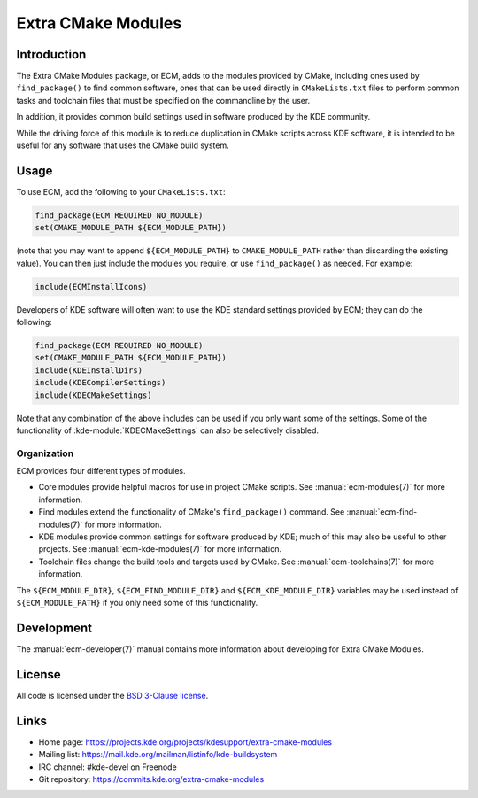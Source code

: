 Extra CMake Modules
*******************

Introduction
============

The Extra CMake Modules package, or ECM, adds to the modules provided by CMake,
including ones used by ``find_package()`` to find common software, ones that
can be used directly in ``CMakeLists.txt`` files to perform common tasks and
toolchain files that must be specified on the commandline by the user.

In addition, it provides common build settings used in software produced by the
KDE community.

While the driving force of this module is to reduce duplication in CMake scripts
across KDE software, it is intended to be useful for any software that uses the
CMake build system.


Usage
=====

To use ECM, add the following to your ``CMakeLists.txt``:

.. code-block:: cmake

  find_package(ECM REQUIRED NO_MODULE)
  set(CMAKE_MODULE_PATH ${ECM_MODULE_PATH})

(note that you may want to append ``${ECM_MODULE_PATH}`` to
``CMAKE_MODULE_PATH`` rather than discarding the existing value).  You can then
just include the modules you require, or use ``find_package()`` as needed.  For
example:

.. code-block:: cmake

  include(ECMInstallIcons)

Developers of KDE software will often want to use the KDE standard settings
provided by ECM; they can do the following:

.. code-block:: cmake

  find_package(ECM REQUIRED NO_MODULE)
  set(CMAKE_MODULE_PATH ${ECM_MODULE_PATH})
  include(KDEInstallDirs)
  include(KDECompilerSettings)
  include(KDECMakeSettings)

Note that any combination of the above includes can be used if you only want
some of the settings.  Some of the functionality of
:kde-module:`KDECMakeSettings` can also be selectively disabled.


Organization
------------

ECM provides four different types of modules.

* Core modules provide helpful macros for use in project CMake scripts.
  See :manual:`ecm-modules(7)` for more information.
* Find modules extend the functionality of CMake's ``find_package()`` command.
  See :manual:`ecm-find-modules(7)` for more information.
* KDE modules provide common settings for software produced by KDE; much of this
  may also be useful to other projects.  See :manual:`ecm-kde-modules(7)` for
  more information.
* Toolchain files change the build tools and targets used by CMake. See
  :manual:`ecm-toolchains(7)` for more information.

The ``${ECM_MODULE_DIR}``, ``${ECM_FIND_MODULE_DIR}`` and
``${ECM_KDE_MODULE_DIR}`` variables may be used instead of
``${ECM_MODULE_PATH}`` if you only need some of this functionality.


Development
===========

The :manual:`ecm-developer(7)` manual contains more information about
developing for Extra CMake Modules.


License
=======

All code is licensed under the `BSD 3-Clause license`_.

.. _BSD 3-Clause license: http://opensource.org/licenses/BSD-3-Clause


Links
=====

* Home page: https://projects.kde.org/projects/kdesupport/extra-cmake-modules
* Mailing list: https://mail.kde.org/mailman/listinfo/kde-buildsystem
* IRC channel: #kde-devel on Freenode
* Git repository: https://commits.kde.org/extra-cmake-modules
